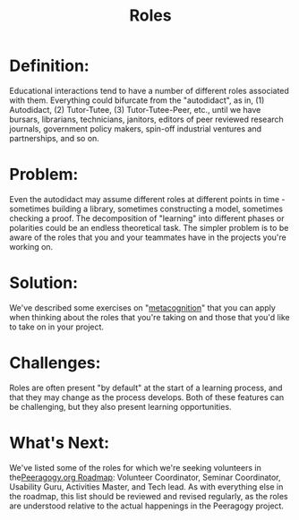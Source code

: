 #+TITLE: Roles
#+FIRN_ORDER: 54

* Definition:
     :PROPERTIES:
     :CUSTOM_ID: definition
     :END:

Educational interactions tend to have a number of different roles
associated with them. Everything could bifurcate from the "autodidact",
as in, (1) Autodidact, (2) Tutor-Tutee, (3) Tutor-Tutee-Peer, etc.,
until we have bursars, librarians, technicians, janitors, editors of
peer reviewed research journals, government policy makers, spin-off
industrial ventures and partnerships, and so on.

* Problem:
     :PROPERTIES:
     :CUSTOM_ID: problem
     :END:

Even the autodidact may assume different roles at different points in
time - sometimes building a library, sometimes constructing a model,
sometimes checking a proof. The decomposition of "learning" into
different phases or polarities could be an endless theoretical task. The
simpler problem is to be aware of the roles that you and your teammates
have in the projects you're working on.

* Solution:
     :PROPERTIES:
     :CUSTOM_ID: solution
     :END:

We've described some exercises on
"[[http://peeragogy.org/can-we-work-together/][metacognition]]" that you
can apply when thinking about the roles that you're taking on and those
that you'd like to take on in your project.

* Challenges:
     :PROPERTIES:
     :CUSTOM_ID: challenges
     :END:

Roles are often present "by default" at the start of a learning process,
and that they may change as the process develops. Both of these features
can be challenging, but they also present learning opportunities.

* What's Next:
     :PROPERTIES:
     :CUSTOM_ID: whats-next
     :END:

We've listed some of the roles for which we're seeking volunteers in
the[[http://peeragogy.org/peeragogy-org-roadmap/][Peeragogy.org
Roadmap]]: Volunteer Coordinator, Seminar Coordinator, Usability Guru,
Activities Master, and Tech lead. As with everything else in the
roadmap, this list should be reviewed and revised regularly, as the
roles are understood relative to the actual happenings in the Peeragogy
project.
